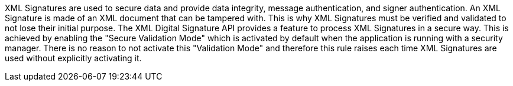 XML Signatures are used to secure data and provide data integrity, message authentication, and signer authentication. An XML Signature is made of an XML document that can be tampered with. This is why XML Signatures must be verified and validated to not lose their initial purpose.
The XML Digital Signature API provides a feature to process XML Signatures in a secure way. This is achieved by enabling the "Secure Validation Mode" which is activated by default when the application is running with a security manager. There is no reason to not activate this "Validation Mode" and therefore this rule raises each time XML Signatures are used without explicitly activating it.
